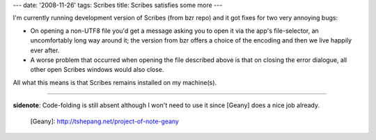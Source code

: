 ---
date: '2008-11-26'
tags: Scribes
title: Scribes satisfies some more
---

I\'m currently running development version of Scribes (from bzr repo)
and it got fixes for two very annoying bugs:

-   On opening a non-UTF8 file you\'d get a message asking you to open
    it via the app\'s file-selector, an uncomfortably long way around
    it; the version from bzr offers a choice of the encoding and then we
    live happily ever after.
-   A worse problem that occurred when opening the file described above
    is that on closing the error dialogue, all other open Scribes
    windows would also close.

All what this means is that Scribes remains installed on my machine(s).

------------------------------------------------------------------------

**sidenote**: Code-folding is still absent although I won\'t need to use
it since [Geany] does a nice job already.

  [Geany]: http://tshepang.net/project-of-note-geany
